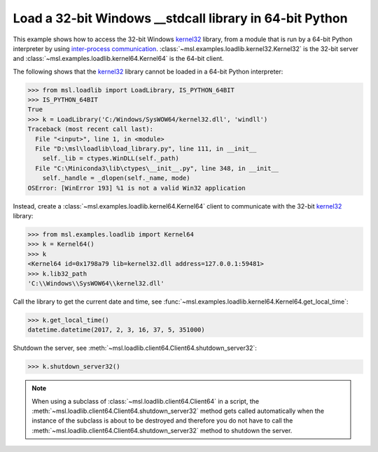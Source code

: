 .. _tutorial_stdcall:

============================================================
Load a 32-bit Windows **__stdcall** library in 64-bit Python
============================================================

This example shows how to access the 32-bit Windows `kernel32 <kernel32_>`_ library, from a
module that is run by a 64-bit Python interpreter by using `inter-process communication
<https://en.wikipedia.org/wiki/Inter-process_communication>`_.
:class:`~msl.examples.loadlib.kernel32.Kernel32` is the 32-bit server and
:class:`~msl.examples.loadlib.kernel64.Kernel64` is the 64-bit client.

The following shows that the `kernel32 <kernel32_>`_ library cannot be loaded in a 64-bit
Python interpreter:

.. code-block:: pycon

   >>> from msl.loadlib import LoadLibrary, IS_PYTHON_64BIT
   >>> IS_PYTHON_64BIT
   True
   >>> k = LoadLibrary('C:/Windows/SysWOW64/kernel32.dll', 'windll')
   Traceback (most recent call last):
     File "<input>", line 1, in <module>
     File "D:\msl\loadlib\load_library.py", line 111, in __init__
       self._lib = ctypes.WinDLL(self._path)
     File "C:\Miniconda3\lib\ctypes\__init__.py", line 348, in __init__
       self._handle = _dlopen(self._name, mode)
   OSError: [WinError 193] %1 is not a valid Win32 application

Instead, create a :class:`~msl.examples.loadlib.kernel64.Kernel64` client to communicate with the
32-bit `kernel32 <kernel32_>`_ library:

.. code-block:: pycon

   >>> from msl.examples.loadlib import Kernel64
   >>> k = Kernel64()
   >>> k
   <Kernel64 id=0x1798a79 lib=kernel32.dll address=127.0.0.1:59481>
   >>> k.lib32_path
   'C:\\Windows\\SysWOW64\\kernel32.dll'

Call the library to get the current date and time, see
:func:`~msl.examples.loadlib.kernel64.Kernel64.get_local_time`:

.. code-block:: pycon

   >>> k.get_local_time()
   datetime.datetime(2017, 2, 3, 16, 37, 5, 351000)

Shutdown the server, see :meth:`~msl.loadlib.client64.Client64.shutdown_server32`:

.. code-block:: pycon

   >>> k.shutdown_server32()

.. note::
   When using a subclass of :class:`~msl.loadlib.client64.Client64` in a script, the
   :meth:`~msl.loadlib.client64.Client64.shutdown_server32` method gets called automatically
   when the instance of the subclass is about to be destroyed and therefore you do not have to call
   the :meth:`~msl.loadlib.client64.Client64.shutdown_server32` method to shutdown the server.

.. _kernel32: http://www.geoffchappell.com/studies/windows/win32/kernel32/api/